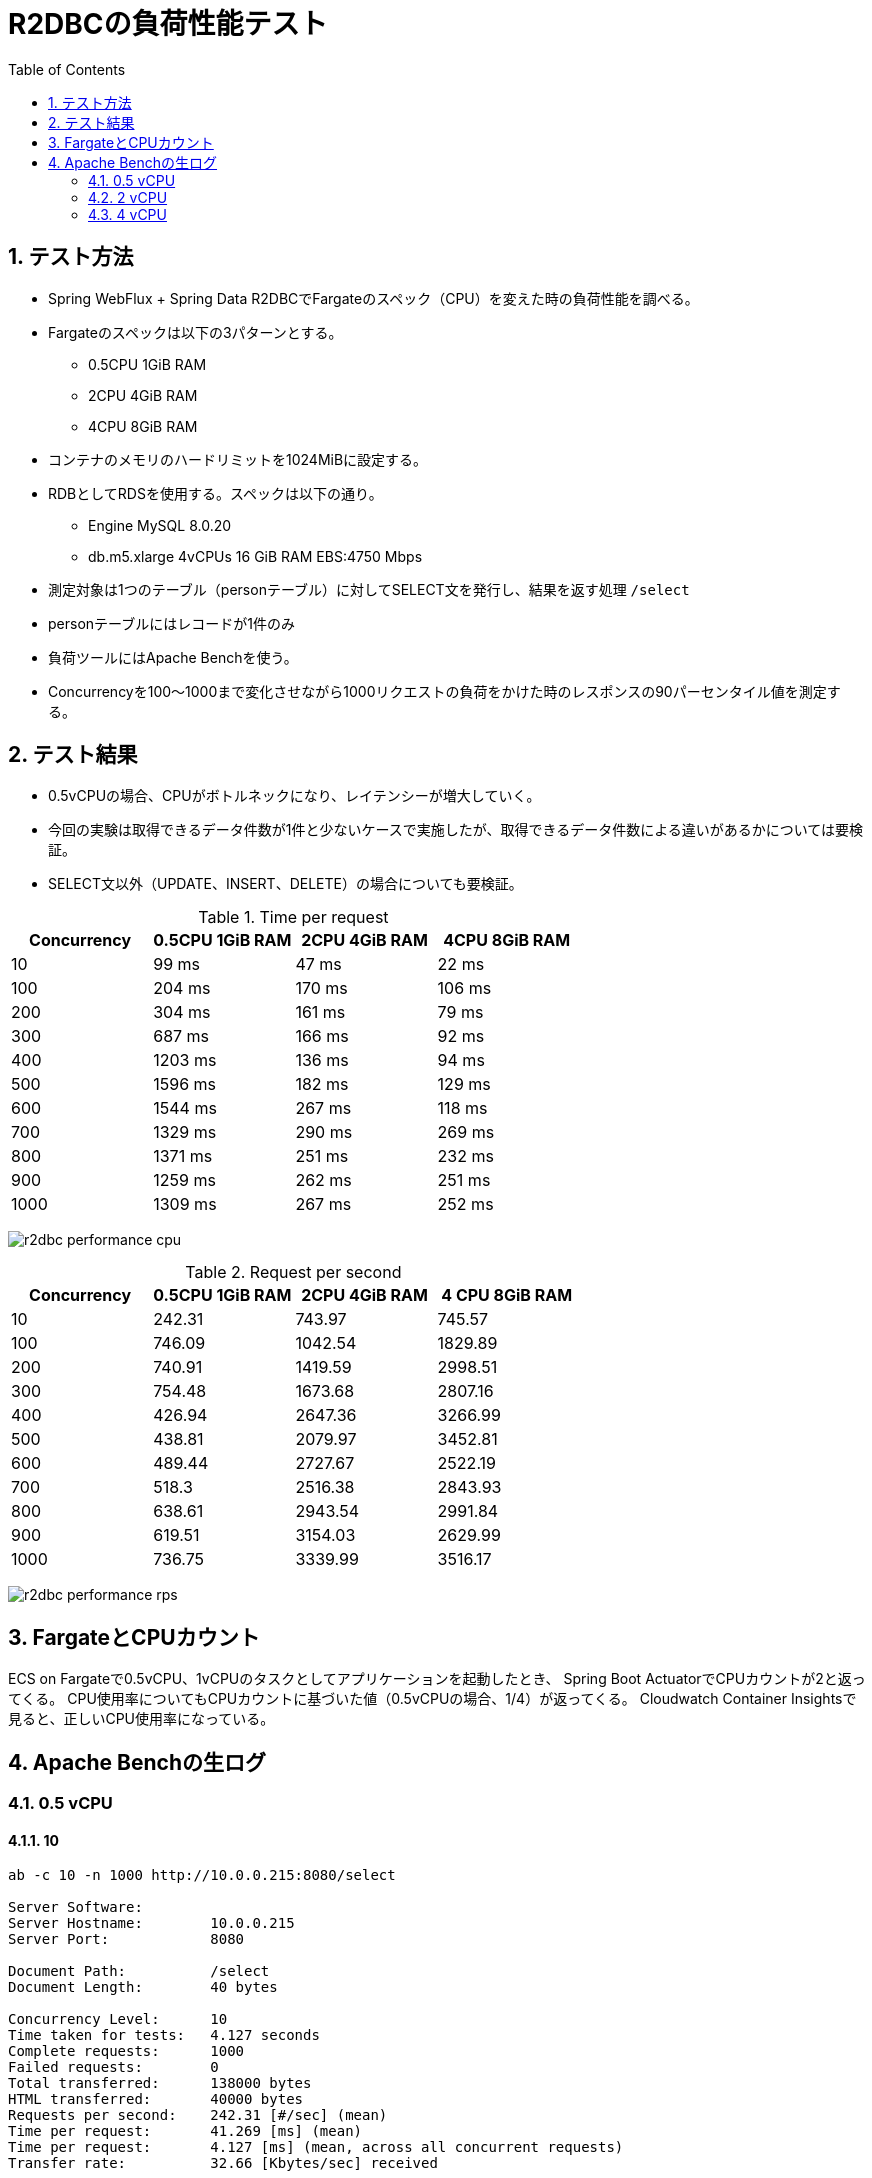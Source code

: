 :toc: left
:toctitle: 目次
:sectnums:
:sectanchors:
:sectinks:
:chapter-label:
:source-highlighter: coderay

= R2DBCの負荷性能テスト

== テスト方法

* Spring WebFlux + Spring Data R2DBCでFargateのスペック（CPU）を変えた時の負荷性能を調べる。
* Fargateのスペックは以下の3パターンとする。
** 0.5CPU 1GiB RAM
** 2CPU 4GiB RAM
** 4CPU 8GiB RAM
* コンテナのメモリのハードリミットを1024MiBに設定する。
* RDBとしてRDSを使用する。スペックは以下の通り。
** Engine MySQL 8.0.20
** db.m5.xlarge 4vCPUs 16 GiB RAM EBS:4750 Mbps
* 測定対象は1つのテーブル（personテーブル）に対してSELECT文を発行し、結果を返す処理 `/select`
* personテーブルにはレコードが1件のみ
* 負荷ツールにはApache Benchを使う。
* Concurrencyを100〜1000まで変化させながら1000リクエストの負荷をかけた時のレスポンスの90パーセンタイル値を測定する。


== テスト結果

* 0.5vCPUの場合、CPUがボトルネックになり、レイテンシーが増大していく。
* 今回の実験は取得できるデータ件数が1件と少ないケースで実施したが、取得できるデータ件数による違いがあるかについては要検証。
* SELECT文以外（UPDATE、INSERT、DELETE）の場合についても要検証。

.Time per request
|===
| Concurrency | 0.5CPU 1GiB RAM | 2CPU 4GiB RAM | 4CPU 8GiB RAM

| 10 | 99 ms | 47 ms | 22 ms
| 100 | 204 ms | 170 ms | 106 ms
| 200 | 304 ms | 161 ms | 79 ms
| 300 | 687 ms | 166 ms | 92 ms
| 400 | 1203 ms | 136 ms | 94 ms
| 500 | 1596 ms | 182 ms | 129 ms
| 600 | 1544 ms | 267 ms | 118 ms
| 700 | 1329 ms | 290 ms | 269 ms
| 800 | 1371 ms | 251 ms | 232 ms
| 900 | 1259 ms | 262 ms | 251 ms
| 1000 | 1309 ms | 267 ms | 252 ms

|===

image:./../images/log/r2dbc-performance-cpu.png[]

.Request per second
|===
| Concurrency |0.5CPU 1GiB RAM |2CPU 4GiB RAM | 4 CPU 8GiB RAM

| 10 	| 242.31	| 743.97	| 745.57
| 100	| 746.09	| 1042.54	| 1829.89
| 200	| 740.91	| 1419.59	| 2998.51
| 300	| 754.48	| 1673.68	| 2807.16
| 400	| 426.94	| 2647.36	| 3266.99
| 500	| 438.81	| 2079.97	| 3452.81
| 600	| 489.44	| 2727.67	| 2522.19
| 700	| 518.3	    | 2516.38	| 2843.93
| 800	| 638.61	| 2943.54	| 2991.84
| 900	| 619.51	| 3154.03	| 2629.99
| 1000	| 736.75	| 3339.99	| 3516.17
|===

image:./../images/log/r2dbc-performance-rps.png[]

== FargateとCPUカウント

ECS on Fargateで0.5vCPU、1vCPUのタスクとしてアプリケーションを起動したとき、
Spring Boot ActuatorでCPUカウントが2と返ってくる。
CPU使用率についてもCPUカウントに基づいた値（0.5vCPUの場合、1/4）が返ってくる。
Cloudwatch Container Insightsで見ると、正しいCPU使用率になっている。


== Apache Benchの生ログ

=== 0.5 vCPU
==== 10

[source]
----
ab -c 10 -n 1000 http://10.0.0.215:8080/select

Server Software:
Server Hostname:        10.0.0.215
Server Port:            8080

Document Path:          /select
Document Length:        40 bytes

Concurrency Level:      10
Time taken for tests:   4.127 seconds
Complete requests:      1000
Failed requests:        0
Total transferred:      138000 bytes
HTML transferred:       40000 bytes
Requests per second:    242.31 [#/sec] (mean)
Time per request:       41.269 [ms] (mean)
Time per request:       4.127 [ms] (mean, across all concurrent requests)
Transfer rate:          32.66 [Kbytes/sec] received

Connection Times (ms)
              min  mean[+/-sd] median   max
Connect:        0    0   0.1      0       3
Processing:     1   41  47.5     10     281
Waiting:        1   38  44.0     10     203
Total:          2   41  47.5     10     281

Percentage of the requests served within a certain time (ms)
  50%     10
  66%     78
  75%     83
  80%     87
  90%     99
  95%    111
  98%    179
  99%    192
 100%    281 (longest request)

----

==== 100

[source]
----
ab -c 100 -n 1000 http://10.0.0.215:8080/select

Server Software:
Server Hostname:        10.0.0.215
Server Port:            8080

Document Path:          /select
Document Length:        40 bytes

Concurrency Level:      100
Time taken for tests:   1.340 seconds
Complete requests:      1000
Failed requests:        0
Total transferred:      138000 bytes
HTML transferred:       40000 bytes
Requests per second:    746.09 [#/sec] (mean)
Time per request:       134.032 [ms] (mean)
Time per request:       1.340 [ms] (mean, across all concurrent requests)
Transfer rate:          100.55 [Kbytes/sec] received

Connection Times (ms)
              min  mean[+/-sd] median   max
Connect:        0    1   0.7      1       4
Processing:     4  130  70.6    110     390
Waiting:        2  125  70.2    108     389
Total:          5  131  70.4    111     391

Percentage of the requests served within a certain time (ms)
  50%    111
  66%    173
  75%    184
  80%    189
  90%    204
  95%    288
  98%    302
  99%    308
 100%    391 (longest request)
----

==== 200

[source]
----
ab -c 200 -n 1000 http://10.0.0.215:8080/select

Server Software:
Server Hostname:        10.0.0.215
Server Port:            8080

Document Path:          /select
Document Length:        40 bytes

Concurrency Level:      200
Time taken for tests:   1.350 seconds
Complete requests:      1000
Failed requests:        0
Total transferred:      138000 bytes
HTML transferred:       40000 bytes
Requests per second:    740.91 [#/sec] (mean)
Time per request:       269.939 [ms] (mean)
Time per request:       1.350 [ms] (mean, across all concurrent requests)
Transfer rate:          99.85 [Kbytes/sec] received

Connection Times (ms)
              min  mean[+/-sd] median   max
Connect:        0    2   1.3      1       6
Processing:     6  194 105.2    192     587
Waiting:        2  187 104.6    187     585
Total:          6  195 105.0    192     588

Percentage of the requests served within a certain time (ms)
  50%    192
  66%    214
  75%    252
  80%    282
  90%    304
  95%    396
  98%    486
  99%    497
 100%    588 (longest request)

----

==== 300

[source]
----
ab -c 300 -n 1000 http://10.0.0.215:8080/select

Server Software:
Server Hostname:        10.0.0.215
Server Port:            8080

Document Path:          /select
Document Length:        40 bytes

Concurrency Level:      300
Time taken for tests:   1.325 seconds
Complete requests:      1000
Failed requests:        0
Total transferred:      138000 bytes
HTML transferred:       40000 bytes
Requests per second:    754.48 [#/sec] (mean)
Time per request:       397.627 [ms] (mean)
Time per request:       1.325 [ms] (mean, across all concurrent requests)
Transfer rate:          101.68 [Kbytes/sec] received

Connection Times (ms)
              min  mean[+/-sd] median   max
Connect:        0    3   2.2      2      14
Processing:     9  367 206.8    320     897
Waiting:        1  343 193.1    316     819
Total:          9  370 206.7    325     898

Percentage of the requests served within a certain time (ms)
  50%    325
  66%    474
  75%    501
  80%    508
  90%    687
  95%    791
  98%    801
  99%    892
 100%    898 (longest request)
----

==== 400

[source]
----
ab -c 400 -n 1000 http://10.0.0.215:8080/select

Server Software:
Server Hostname:        10.0.0.215
Server Port:            8080

Document Path:          /select
Document Length:        40 bytes

Concurrency Level:      400
Time taken for tests:   2.342 seconds
Complete requests:      1000
Failed requests:        0
Total transferred:      138000 bytes
HTML transferred:       40000 bytes
Requests per second:    426.94 [#/sec] (mean)
Time per request:       936.899 [ms] (mean)
Time per request:       2.342 [ms] (mean, across all concurrent requests)
Transfer rate:          57.54 [Kbytes/sec] received

Connection Times (ms)
              min  mean[+/-sd] median   max
Connect:        0   63 237.4      4    1025
Processing:    11  517 264.2    487    1330
Waiting:        2  485 258.5    445    1318
Total:         11  580 352.8    497    1631

Percentage of the requests served within a certain time (ms)
  50%    497
  66%    589
  75%    708
  80%    756
  90%   1203
  95%   1369
  98%   1609
  99%   1625
 100%   1631 (longest request)
----

==== 500

[source]
----
ab -c 500 -n 1000 http://10.0.0.215:8080/select

Server Software:
Server Hostname:        10.0.0.215
Server Port:            8080

Document Path:          /select
Document Length:        40 bytes

Concurrency Level:      500
Time taken for tests:   2.279 seconds
Complete requests:      1000
Failed requests:        0
Total transferred:      138000 bytes
HTML transferred:       40000 bytes
Requests per second:    438.81 [#/sec] (mean)
Time per request:       1139.451 [ms] (mean)
Time per request:       2.279 [ms] (mean, across all concurrent requests)
Transfer rate:          59.14 [Kbytes/sec] received

Connection Times (ms)
              min  mean[+/-sd] median   max
Connect:        0   43 193.2      7    1033
Processing:    14  755 454.9    676    1866
Waiting:        2  717 445.1    584    1786
Total:         15  798 483.0    690    2173

Percentage of the requests served within a certain time (ms)
  50%    690
  66%    792
  75%   1095
  80%   1199
  90%   1596
  95%   1871
  98%   1873
  99%   1904
 100%   2173 (longest request)
----

==== 600

[source]
----
ab -c 600 -n 1000 http://10.0.0.215:8080/select

Server Software:
Server Hostname:        10.0.0.215
Server Port:            8080

Document Path:          /select
Document Length:        40 bytes

Concurrency Level:      600
Time taken for tests:   2.043 seconds
Complete requests:      1000
Failed requests:        0
Total transferred:      138000 bytes
HTML transferred:       40000 bytes
Requests per second:    489.44 [#/sec] (mean)
Time per request:       1225.880 [ms] (mean)
Time per request:       2.043 [ms] (mean, across all concurrent requests)
Transfer rate:          65.96 [Kbytes/sec] received

Connection Times (ms)
              min  mean[+/-sd] median   max
Connect:        0   16  96.1      9    1023
Processing:    16  792 466.8    733    2021
Waiting:        2  740 458.4    694    2021
Total:         16  807 473.1    744    2032

Percentage of the requests served within a certain time (ms)
  50%    744
  66%    905
  75%   1106
  80%   1199
  90%   1544
  95%   1836
  98%   1945
  99%   1947
 100%   2032 (longest request)
----

==== 700

[source]
----
ab -c 700 -n 1000 http://10.0.0.215:8080/select

Server Software:
Server Hostname:        10.0.0.215
Server Port:            8080

Document Path:          /select
Document Length:        40 bytes

Concurrency Level:      700
Time taken for tests:   1.929 seconds
Complete requests:      1000
Failed requests:        0
Total transferred:      138000 bytes
HTML transferred:       40000 bytes
Requests per second:    518.30 [#/sec] (mean)
Time per request:       1350.563 [ms] (mean)
Time per request:       1.929 [ms] (mean, across all concurrent requests)
Transfer rate:          69.85 [Kbytes/sec] received

Connection Times (ms)
              min  mean[+/-sd] median   max
Connect:        0    9   5.1     11      27
Processing:    21  795 419.8    798    1900
Waiting:        2  748 431.8    725    1898
Total:         21  804 422.2    807    1912

Percentage of the requests served within a certain time (ms)
  50%    807
  66%    910
  75%    932
  80%   1017
  90%   1329
  95%   1809
  98%   1910
  99%   1912
 100%   1912 (longest request)
----

==== 800

[source]
----
ab -c 800 -n 1000 http://10.0.0.215:8080/select

Server Software:
Server Hostname:        10.0.0.215
Server Port:            8080

Document Path:          /select
Document Length:        40 bytes

Concurrency Level:      800
Time taken for tests:   1.566 seconds
Complete requests:      1000
Failed requests:        0
Total transferred:      138000 bytes
HTML transferred:       40000 bytes
Requests per second:    638.61 [#/sec] (mean)
Time per request:       1252.730 [ms] (mean)
Time per request:       1.566 [ms] (mean, across all concurrent requests)
Transfer rate:          86.06 [Kbytes/sec] received

Connection Times (ms)
              min  mean[+/-sd] median   max
Connect:        0   14   7.4     13      45
Processing:    19  796 400.3    675    1531
Waiting:        2  752 410.8    656    1466
Total:         19  811 404.7    686    1552

Percentage of the requests served within a certain time (ms)
  50%    686
  66%   1075
  75%   1159
  80%   1165
  90%   1371
  95%   1486
  98%   1550
  99%   1551
 100%   1552 (longest request)
----

==== 900

[source]
----
ab -c 900 -n 1000 http://10.0.0.215:8080/select

Server Software:
Server Hostname:        10.0.0.215
Server Port:            8080

Document Path:          /select
Document Length:        40 bytes

Concurrency Level:      900
Time taken for tests:   1.614 seconds
Complete requests:      1000
Failed requests:        0
Total transferred:      138000 bytes
HTML transferred:       40000 bytes
Requests per second:    619.51 [#/sec] (mean)
Time per request:       1452.753 [ms] (mean)
Time per request:       1.614 [ms] (mean, across all concurrent requests)
Transfer rate:          83.49 [Kbytes/sec] received

Connection Times (ms)
              min  mean[+/-sd] median   max
Connect:        0   13   4.7     15      18
Processing:    20  786 333.1    839    1579
Waiting:        2  728 355.8    750    1578
Total:         20  799 333.6    854    1595

Percentage of the requests served within a certain time (ms)
  50%    854
  66%    943
  75%   1066
  80%   1140
  90%   1259
  95%   1355
  98%   1356
  99%   1592
 100%   1595 (longest request)

----

==== 1000

[source]
----
ab -c 1000 -n 1000 http://10.0.0.215:8080/select

Server Software:
Server Hostname:        10.0.0.215
Server Port:            8080

Document Path:          /select
Document Length:        40 bytes

Concurrency Level:      1000
Time taken for tests:   1.357 seconds
Complete requests:      1000
Failed requests:        0
Total transferred:      138000 bytes
HTML transferred:       40000 bytes
Requests per second:    736.75 [#/sec] (mean)
Time per request:       1357.319 [ms] (mean)
Time per request:       1.357 [ms] (mean, across all concurrent requests)
Transfer rate:          99.29 [Kbytes/sec] received

Connection Times (ms)
              min  mean[+/-sd] median   max
Connect:        0   17   2.4     16      21
Processing:    22  775 364.6    807    1327
Waiting:        1  741 363.9    727    1325
Total:         29  792 363.0    825    1341

Percentage of the requests served within a certain time (ms)
  50%    825
  66%    918
  75%   1114
  80%   1133
  90%   1309
  95%   1321
  98%   1337
  99%   1339
 100%   1341 (longest request)

----

=== 2 vCPU

==== 10

[source]
----
ab -c 10 -n 1000 http://10.0.0.9:8080/select

Server Software:
Server Hostname:        10.0.0.9
Server Port:            8080

Document Path:          /select
Document Length:        40 bytes

Concurrency Level:      10
Time taken for tests:   1.344 seconds
Complete requests:      1000
Failed requests:        0
Total transferred:      138000 bytes
HTML transferred:       40000 bytes
Requests per second:    743.97 [#/sec] (mean)
Time per request:       13.441 [ms] (mean)
Time per request:       1.344 [ms] (mean, across all concurrent requests)
Transfer rate:          100.26 [Kbytes/sec] received

Connection Times (ms)
              min  mean[+/-sd] median   max
Connect:        0    0   0.2      0       4
Processing:     2   13  15.1      7      71
Waiting:        1   12  14.8      7      65
Total:          2   13  15.1      7      71

Percentage of the requests served within a certain time (ms)
  50%      7
  66%     10
  75%     12
  80%     14
  90%     47
  95%     51
  98%     57
  99%     60
 100%     71 (longest request)
----

==== 100

[source]
----
ab -c 100 -n 1000 http://10.0.0.9:8080/select

Server Software:
Server Hostname:        10.0.0.9
Server Port:            8080

Document Path:          /select
Document Length:        40 bytes

Concurrency Level:      100
Time taken for tests:   0.959 seconds
Complete requests:      1000
Failed requests:        0
Total transferred:      138000 bytes
HTML transferred:       40000 bytes
Requests per second:    1042.54 [#/sec] (mean)
Time per request:       95.920 [ms] (mean)
Time per request:       0.959 [ms] (mean, across all concurrent requests)
Transfer rate:          140.50 [Kbytes/sec] received

Connection Times (ms)
              min  mean[+/-sd] median   max
Connect:        0    1   1.0      1       6
Processing:     2   92  58.0     90     316
Waiting:        2   88  55.7     85     313
Total:          3   93  57.9     92     316

Percentage of the requests served within a certain time (ms)
  50%     92
  66%    104
  75%    124
  80%    149
  90%    170
  95%    192
  98%    223
  99%    285
 100%    316 (longest request)
----

==== 200

[source]
----
ab -c 200 -n 1000 http://10.0.0.9:8080/select

Server Software:
Server Hostname:        10.0.0.9
Server Port:            8080

Document Path:          /select
Document Length:        40 bytes

Concurrency Level:      200
Time taken for tests:   0.704 seconds
Complete requests:      1000
Failed requests:        0
Total transferred:      138000 bytes
HTML transferred:       40000 bytes
Requests per second:    1419.59 [#/sec] (mean)
Time per request:       140.886 [ms] (mean)
Time per request:       0.704 [ms] (mean, across all concurrent requests)
Transfer rate:          191.31 [Kbytes/sec] received

Connection Times (ms)
              min  mean[+/-sd] median   max
Connect:        0    2   1.4      1       7
Processing:     6  100  45.2    100     328
Waiting:        2   97  44.9     98     327
Total:          7  101  45.2    101     329

Percentage of the requests served within a certain time (ms)
  50%    101
  66%    117
  75%    127
  80%    135
  90%    161
  95%    173
  98%    212
  99%    218
 100%    329 (longest request)
----

==== 300

[source]
----
ab -c 300 -n 1000 http://10.0.0.9:8080/select

Server Software:
Server Hostname:        10.0.0.9
Server Port:            8080

Document Path:          /select
Document Length:        40 bytes

Concurrency Level:      300
Time taken for tests:   0.597 seconds
Complete requests:      1000
Failed requests:        0
Total transferred:      138000 bytes
HTML transferred:       40000 bytes
Requests per second:    1673.68 [#/sec] (mean)
Time per request:       179.246 [ms] (mean)
Time per request:       0.597 [ms] (mean, across all concurrent requests)
Transfer rate:          225.55 [Kbytes/sec] received

Connection Times (ms)
              min  mean[+/-sd] median   max
Connect:        0    4   3.7      4      15
Processing:     9  102  68.9     94     390
Waiting:        2   99  66.8     90     389
Total:          9  107  68.5     96     396

Percentage of the requests served within a certain time (ms)
  50%     96
  66%    111
  75%    127
  80%    143
  90%    166
  95%    209
  98%    382
  99%    395
 100%    396 (longest request)
----

==== 400

[source]
----
ab -c 400 -n 1000 http://10.0.0.9:8080/select

Server Software:
Server Hostname:        10.0.0.9
Server Port:            8080

Document Path:          /select
Document Length:        40 bytes

Concurrency Level:      400
Time taken for tests:   0.378 seconds
Complete requests:      1000
Failed requests:        0
Total transferred:      138000 bytes
HTML transferred:       40000 bytes
Requests per second:    2647.36 [#/sec] (mean)
Time per request:       151.094 [ms] (mean)
Time per request:       0.378 [ms] (mean, across all concurrent requests)
Transfer rate:          356.77 [Kbytes/sec] received

Connection Times (ms)
              min  mean[+/-sd] median   max
Connect:        0    4   2.5      5      15
Processing:     9   82  59.5     69     343
Waiting:        2   79  57.2     67     342
Total:         10   86  60.2     74     350

Percentage of the requests served within a certain time (ms)
  50%     74
  66%     90
  75%     96
  80%    103
  90%    136
  95%    263
  98%    326
  99%    339
 100%    350 (longest request)
----

==== 500

[source]
----
ab -c 500 -n 1000 http://10.0.0.9:8080/select

Server Software:
Server Hostname:        10.0.0.9
Server Port:            8080

Document Path:          /select
Document Length:        40 bytes

Concurrency Level:      500
Time taken for tests:   0.481 seconds
Complete requests:      1000
Failed requests:        0
Total transferred:      138000 bytes
HTML transferred:       40000 bytes
Requests per second:    2079.97 [#/sec] (mean)
Time per request:       240.388 [ms] (mean)
Time per request:       0.481 [ms] (mean, across all concurrent requests)
Transfer rate:          280.31 [Kbytes/sec] received

Connection Times (ms)
              min  mean[+/-sd] median   max
Connect:        0    7   2.8      8      19
Processing:     8  115 100.3     90     454
Waiting:        2  111 100.9     86     454
Total:          9  122 100.6     94     465

Percentage of the requests served within a certain time (ms)
  50%     94
  66%    104
  75%    115
  80%    121
  90%    182
  95%    441
  98%    458
  99%    461
 100%    465 (longest request)
----

==== 600

[source]
----
ab -c 600 -n 1000 http://10.0.0.9:8080/select

Server Software:
Server Hostname:        10.0.0.9
Server Port:            8080

Document Path:          /select
Document Length:        40 bytes

Concurrency Level:      600
Time taken for tests:   0.367 seconds
Complete requests:      1000
Failed requests:        0
Total transferred:      138000 bytes
HTML transferred:       40000 bytes
Requests per second:    2727.67 [#/sec] (mean)
Time per request:       219.968 [ms] (mean)
Time per request:       0.367 [ms] (mean, across all concurrent requests)
Transfer rate:          367.60 [Kbytes/sec] received

Connection Times (ms)
              min  mean[+/-sd] median   max
Connect:        0    8   4.3      9      28
Processing:    15  139  84.8    119     345
Waiting:        2  134  84.7    113     343
Total:         17  147  85.0    127     354

Percentage of the requests served within a certain time (ms)
  50%    127
  66%    158
  75%    194
  80%    205
  90%    267
  95%    345
  98%    352
  99%    353
 100%    354 (longest request)
----

==== 700

[source]
----
ab -c 700 -n 1000 http://10.0.0.9:8080/select

Server Software:
Server Hostname:        10.0.0.9
Server Port:            8080

Document Path:          /select
Document Length:        40 bytes

Concurrency Level:      700
Time taken for tests:   0.397 seconds
Complete requests:      1000
Failed requests:        0
Total transferred:      138000 bytes
HTML transferred:       40000 bytes
Requests per second:    2516.38 [#/sec] (mean)
Time per request:       278.177 [ms] (mean)
Time per request:       0.397 [ms] (mean, across all concurrent requests)
Transfer rate:          339.12 [Kbytes/sec] received

Connection Times (ms)
              min  mean[+/-sd] median   max
Connect:        0   23  14.2     14      53
Processing:    17  119  80.1     84     288
Waiting:        2  118  80.1     84     287
Total:         18  142  80.0    114     307

Percentage of the requests served within a certain time (ms)
  50%    114
  66%    126
  75%    140
  80%    239
  90%    290
  95%    293
  98%    299
  99%    300
 100%    307 (longest request)
----

==== 800

[source]
----
ab -c 800 -n 1000 http://10.0.0.9:8080/select

Server Software:
Server Hostname:        10.0.0.9
Server Port:            8080

Document Path:          /select
Document Length:        40 bytes

Concurrency Level:      800
Time taken for tests:   0.340 seconds
Complete requests:      1000
Failed requests:        0
Total transferred:      138000 bytes
HTML transferred:       40000 bytes
Requests per second:    2943.54 [#/sec] (mean)
Time per request:       271.782 [ms] (mean)
Time per request:       0.340 [ms] (mean, across all concurrent requests)
Transfer rate:          396.69 [Kbytes/sec] received

Connection Times (ms)
              min  mean[+/-sd] median   max
Connect:        0   15   5.4     14      40
Processing:    18  134  63.2    129     248
Waiting:        2  132  63.8    128     248
Total:         23  150  63.5    147     261

Percentage of the requests served within a certain time (ms)
  50%    147
  66%    161
  75%    177
  80%    232
  90%    251
  95%    255
  98%    258
  99%    259
 100%    261 (longest request)
----

==== 900

[source]
----
ab -c 900 -n 1000 http://10.0.0.9:8080/select

Server Software:
Server Hostname:        10.0.0.9
Server Port:            8080

Document Path:          /select
Document Length:        40 bytes

Concurrency Level:      900
Time taken for tests:   0.317 seconds
Complete requests:      1000
Failed requests:        0
Total transferred:      138000 bytes
HTML transferred:       40000 bytes
Requests per second:    3154.03 [#/sec] (mean)
Time per request:       285.349 [ms] (mean)
Time per request:       0.317 [ms] (mean, across all concurrent requests)
Transfer rate:          425.05 [Kbytes/sec] received

Connection Times (ms)
              min  mean[+/-sd] median   max
Connect:        0   14   4.6     14      32
Processing:    18  154  64.2    160     260
Waiting:        2  149  65.4    149     258
Total:         26  168  64.3    173     272

Percentage of the requests served within a certain time (ms)
  50%    173
  66%    189
  75%    230
  80%    235
  90%    262
  95%    268
  98%    270
  99%    271
 100%    272 (longest request)
----

==== 1000

[source]
----
ab -c 1000 -n 1000 http://10.0.0.9:8080/select

Server Software:
Server Hostname:        10.0.0.9
Server Port:            8080

Document Path:          /select
Document Length:        40 bytes

Concurrency Level:      1000
Time taken for tests:   0.299 seconds
Complete requests:      1000
Failed requests:        0
Total transferred:      138000 bytes
HTML transferred:       40000 bytes
Requests per second:    3339.99 [#/sec] (mean)
Time per request:       299.402 [ms] (mean)
Time per request:       0.299 [ms] (mean, across all concurrent requests)
Transfer rate:          450.12 [Kbytes/sec] received

Connection Times (ms)
              min  mean[+/-sd] median   max
Connect:        0   16   2.5     16      21
Processing:    20  156  64.9    136     261
Waiting:        2  153  65.5    130     261
Total:         29  173  63.4    152     277

Percentage of the requests served within a certain time (ms)
  50%    152
  66%    203
  75%    240
  80%    247
  90%    267
  95%    271
  98%    274
  99%    276
 100%    277 (longest request)
----


=== 4 vCPU

==== 10

[source]
----
ab -c 10 -n 1000 http://10.0.0.205:8080/

Server Software:
Server Hostname:        10.0.0.205
Server Port:            8080

Document Path:          /
Document Length:        27 bytes

Concurrency Level:      10
Time taken for tests:   1.341 seconds
Complete requests:      1000
Failed requests:        0
Total transferred:      98000 bytes
HTML transferred:       27000 bytes
Requests per second:    745.57 [#/sec] (mean)
Time per request:       13.413 [ms] (mean)
Time per request:       1.341 [ms] (mean, across all concurrent requests)
Transfer rate:          71.35 [Kbytes/sec] received

Connection Times (ms)
              min  mean[+/-sd] median   max
Connect:        0    0   0.0      0       1
Processing:     1   13   7.5     12      53
Waiting:        1   13   7.5     12      53
Total:          1   13   7.5     12      53

Percentage of the requests served within a certain time (ms)
  50%     12
  66%     15
  75%     17
  80%     19
  90%     22
  95%     27
  98%     34
  99%     39
 100%     53 (longest request)
----

==== 100

[source]
----
ab -c 100 -n 1000 http://10.0.0.205:8080/

Server Software:
Server Hostname:        10.0.0.205
Server Port:            8080

Document Path:          /
Document Length:        27 bytes

Concurrency Level:      100
Time taken for tests:   0.546 seconds
Complete requests:      1000
Failed requests:        0
Total transferred:      98000 bytes
HTML transferred:       27000 bytes
Requests per second:    1829.89 [#/sec] (mean)
Time per request:       54.648 [ms] (mean)
Time per request:       0.546 [ms] (mean, across all concurrent requests)
Transfer rate:          175.13 [Kbytes/sec] received

Connection Times (ms)
              min  mean[+/-sd] median   max
Connect:        0    0   0.5      0       4
Processing:     1   51  33.4     46     134
Waiting:        1   51  33.4     46     134
Total:          1   51  33.3     47     134

Percentage of the requests served within a certain time (ms)
  50%     47
  66%     59
  75%     68
  80%     80
  90%    106
  95%    118
  98%    124
  99%    128
 100%    134 (longest request)
----

==== 200

[source]
----
ab -c 200 -n 1000 http://10.0.0.205:8080/select

Server Software:
Server Hostname:        10.0.0.205
Server Port:            8080

Document Path:          /select
Document Length:        40 bytes

Concurrency Level:      200
Time taken for tests:   0.333 seconds
Complete requests:      1000
Failed requests:        0
Total transferred:      138000 bytes
HTML transferred:       40000 bytes
Requests per second:    2998.51 [#/sec] (mean)
Time per request:       66.700 [ms] (mean)
Time per request:       0.333 [ms] (mean, across all concurrent requests)
Transfer rate:          404.10 [Kbytes/sec] received

Connection Times (ms)
              min  mean[+/-sd] median   max
Connect:        0    2   1.6      2      10
Processing:     4   48  24.9     43     252
Waiting:        2   46  24.1     42     252
Total:          4   50  24.7     45     253

Percentage of the requests served within a certain time (ms)
  50%     45
  66%     54
  75%     60
  80%     67
  90%     79
  95%     93
  98%    113
  99%    122
 100%    253 (longest request)
----

==== 300

[source]
----
ab -c 300 -n 1000 http://10.0.0.205:8080/select

Server Software:
Server Hostname:        10.0.0.205
Server Port:            8080

Document Path:          /select
Document Length:        40 bytes

Concurrency Level:      300
Time taken for tests:   0.356 seconds
Complete requests:      1000
Failed requests:        0
Total transferred:      138000 bytes
HTML transferred:       40000 bytes
Requests per second:    2807.16 [#/sec] (mean)
Time per request:       106.870 [ms] (mean)
Time per request:       0.356 [ms] (mean, across all concurrent requests)
Transfer rate:          378.31 [Kbytes/sec] received

Connection Times (ms)
              min  mean[+/-sd] median   max
Connect:        0    5   2.6      5      13
Processing:     7   56  43.5     49     272
Waiting:        2   55  43.2     47     271
Total:          9   61  43.6     54     277

Percentage of the requests served within a certain time (ms)
  50%     54
  66%     69
  75%     73
  80%     83
  90%     92
  95%    105
  98%    242
  99%    273
 100%    277 (longest request)
----

==== 400

[source]
----
ab -c 400 -n 1000 http://10.0.0.205:8080/select

Server Software:
Server Hostname:        10.0.0.205
Server Port:            8080

Document Path:          /select
Document Length:        40 bytes

Concurrency Level:      400
Time taken for tests:   0.306 seconds
Complete requests:      1000
Failed requests:        0
Total transferred:      138000 bytes
HTML transferred:       40000 bytes
Requests per second:    3266.99 [#/sec] (mean)
Time per request:       122.437 [ms] (mean)
Time per request:       0.306 [ms] (mean, across all concurrent requests)
Transfer rate:          440.28 [Kbytes/sec] received

Connection Times (ms)
              min  mean[+/-sd] median   max
Connect:        0    6   2.5      6      15
Processing:     9   54  35.2     48     220
Waiting:        2   53  35.2     47     220
Total:         12   60  35.5     55     235

Percentage of the requests served within a certain time (ms)
  50%     55
  66%     66
  75%     69
  80%     79
  90%     94
  95%    112
  98%    223
  99%    224
 100%    235 (longest request)
----

==== 500

[source]
----
ab -c 500 -n 1000 http://10.0.0.205:8080/select

Server Software:
Server Hostname:        10.0.0.205
Server Port:            8080

Document Path:          /select
Document Length:        40 bytes

Concurrency Level:      500
Time taken for tests:   0.290 seconds
Complete requests:      1000
Failed requests:        0
Total transferred:      138000 bytes
HTML transferred:       40000 bytes
Requests per second:    3452.81 [#/sec] (mean)
Time per request:       144.810 [ms] (mean)
Time per request:       0.290 [ms] (mean, across all concurrent requests)
Transfer rate:          465.32 [Kbytes/sec] received

Connection Times (ms)
              min  mean[+/-sd] median   max
Connect:        0   11   5.1     10      25
Processing:    12   70  49.3     57     234
Waiting:        2   69  49.3     55     234
Total:         12   82  49.9     68     251

Percentage of the requests served within a certain time (ms)
  50%     68
  66%     92
  75%     97
  80%    105
  90%    129
  95%    237
  98%    243
  99%    249
 100%    251 (longest request)
----

==== 600

[source]
----
ab -c 600 -n 1000 http://10.0.0.205:8080/select

Server Software:
Server Hostname:        10.0.0.205
Server Port:            8080

Document Path:          /select
Document Length:        40 bytes

Concurrency Level:      600
Time taken for tests:   0.396 seconds
Complete requests:      1000
Failed requests:        0
Total transferred:      138000 bytes
HTML transferred:       40000 bytes
Requests per second:    2522.19 [#/sec] (mean)
Time per request:       237.889 [ms] (mean)
Time per request:       0.396 [ms] (mean, across all concurrent requests)
Transfer rate:          339.90 [Kbytes/sec] received

Connection Times (ms)
              min  mean[+/-sd] median   max
Connect:        0   15   7.5     12      33
Processing:    15   79  39.7     85     238
Waiting:        2   77  39.0     81     237
Total:         15   95  37.2     96     267

Percentage of the requests served within a certain time (ms)
  50%     96
  66%    105
  75%    111
  80%    114
  90%    118
  95%    120
  98%    242
  99%    243
 100%    267 (longest request)
----

==== 700

[source]
----
ab -c 700 -n 1000 http://10.0.0.205:8080/select

Server Software:
Server Hostname:        10.0.0.205
Server Port:            8080

Document Path:          /select
Document Length:        40 bytes

Concurrency Level:      700
Time taken for tests:   0.352 seconds
Complete requests:      1000
Failed requests:        0
Total transferred:      138000 bytes
HTML transferred:       40000 bytes
Requests per second:    2843.93 [#/sec] (mean)
Time per request:       246.138 [ms] (mean)
Time per request:       0.352 [ms] (mean, across all concurrent requests)
Transfer rate:          383.26 [Kbytes/sec] received

Connection Times (ms)
              min  mean[+/-sd] median   max
Connect:        0   13   2.8     13      24
Processing:    16  116  78.5     85     266
Waiting:        2  114  79.0     80     266
Total:         17  129  78.5     97     280

Percentage of the requests served within a certain time (ms)
  50%     97
  66%    128
  75%    182
  80%    243
  90%    269
  95%    276
  98%    278
  99%    280
 100%    280 (longest request)
----

==== 800

[source]
----
ab -c 800 -n 1000 http://10.0.0.205:8080/select

Server Software:
Server Hostname:        10.0.0.205
Server Port:            8080

Document Path:          /select
Document Length:        40 bytes

Concurrency Level:      800
Time taken for tests:   0.334 seconds
Complete requests:      1000
Failed requests:        0
Total transferred:      138000 bytes
HTML transferred:       40000 bytes
Requests per second:    2991.84 [#/sec] (mean)
Time per request:       267.394 [ms] (mean)
Time per request:       0.334 [ms] (mean, across all concurrent requests)
Transfer rate:          403.20 [Kbytes/sec] received

Connection Times (ms)
              min  mean[+/-sd] median   max
Connect:        0   12   4.2     13      30
Processing:    19  118  55.5    107     240
Waiting:        2  116  55.4    105     239
Total:         24  130  56.2    121     266

Percentage of the requests served within a certain time (ms)
  50%    121
  66%    156
  75%    173
  80%    176
  90%    232
  95%    248
  98%    251
  99%    252
 100%    266 (longest request)
----

==== 900

[source]
----
ab -c 900 -n 1000 http://10.0.0.205:8080/select

Server Software:
Server Hostname:        10.0.0.205
Server Port:            8080

Document Path:          /select
Document Length:        40 bytes

Concurrency Level:      900
Time taken for tests:   0.380 seconds
Complete requests:      1000
Failed requests:        0
Total transferred:      138000 bytes
HTML transferred:       40000 bytes
Requests per second:    2629.99 [#/sec] (mean)
Time per request:       342.207 [ms] (mean)
Time per request:       0.380 [ms] (mean, across all concurrent requests)
Transfer rate:          354.43 [Kbytes/sec] received

Connection Times (ms)
              min  mean[+/-sd] median   max
Connect:        0   14   4.5     15      37
Processing:    21  141  64.5    147     247
Waiting:        2  138  64.8    146     247
Total:         26  155  66.1    163     282

Percentage of the requests served within a certain time (ms)
  50%    163
  66%    186
  75%    193
  80%    217
  90%    251
  95%    259
  98%    263
  99%    263
 100%    282 (longest request)
----

==== 1000

[source]
----
ab -c 1000 -n 1000 http://10.0.0.205:8080/select

Server Software:
Server Hostname:        10.0.0.205
Server Port:            8080

Document Path:          /select
Document Length:        40 bytes

Concurrency Level:      1000
Time taken for tests:   0.284 seconds
Complete requests:      1000
Failed requests:        0
Total transferred:      138000 bytes
HTML transferred:       40000 bytes
Requests per second:    3516.17 [#/sec] (mean)
Time per request:       284.400 [ms] (mean)
Time per request:       0.284 [ms] (mean, across all concurrent requests)
Transfer rate:          473.86 [Kbytes/sec] received

Connection Times (ms)
              min  mean[+/-sd] median   max
Connect:        0   17   2.3     18      22
Processing:    23  165  62.7    186     253
Waiting:        2  158  61.4    172     252
Total:         29  182  61.6    206     267

Percentage of the requests served within a certain time (ms)
  50%    206
  66%    218
  75%    219
  80%    223
  90%    252
  95%    257
  98%    261
  99%    264
 100%    267 (longest request)
----

